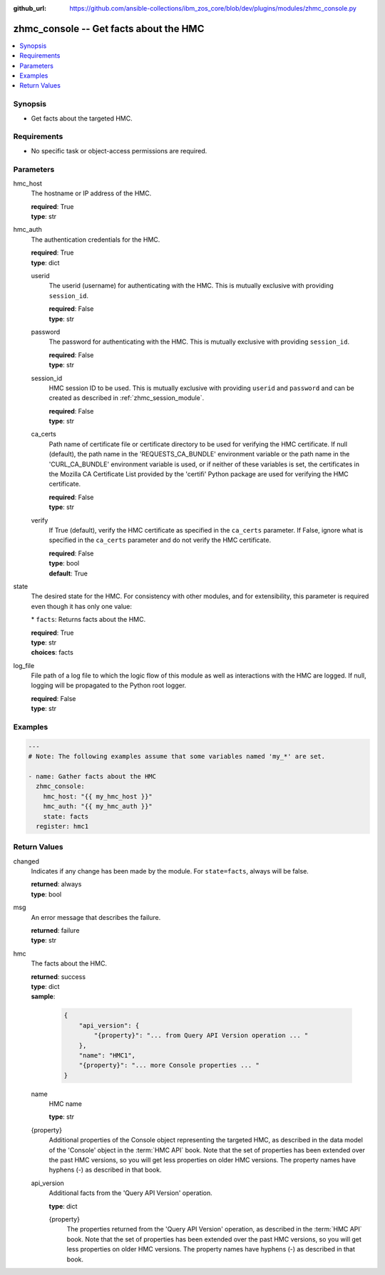 
:github_url: https://github.com/ansible-collections/ibm_zos_core/blob/dev/plugins/modules/zhmc_console.py

.. _zhmc_console_module:


zhmc_console -- Get facts about the HMC
=======================================



.. contents::
   :local:
   :depth: 1


Synopsis
--------
- Get facts about the targeted HMC.


Requirements
------------

- No specific task or object-access permissions are required.




Parameters
----------


hmc_host
  The hostname or IP address of the HMC.

  | **required**: True
  | **type**: str


hmc_auth
  The authentication credentials for the HMC.

  | **required**: True
  | **type**: dict


  userid
    The userid (username) for authenticating with the HMC. This is mutually exclusive with providing \ :literal:`session\_id`\ .

    | **required**: False
    | **type**: str


  password
    The password for authenticating with the HMC. This is mutually exclusive with providing \ :literal:`session\_id`\ .

    | **required**: False
    | **type**: str


  session_id
    HMC session ID to be used. This is mutually exclusive with providing \ :literal:`userid`\  and \ :literal:`password`\  and can be created as described in :ref:\`zhmc\_session\_module\`.

    | **required**: False
    | **type**: str


  ca_certs
    Path name of certificate file or certificate directory to be used for verifying the HMC certificate. If null (default), the path name in the 'REQUESTS\_CA\_BUNDLE' environment variable or the path name in the 'CURL\_CA\_BUNDLE' environment variable is used, or if neither of these variables is set, the certificates in the Mozilla CA Certificate List provided by the 'certifi' Python package are used for verifying the HMC certificate.

    | **required**: False
    | **type**: str


  verify
    If True (default), verify the HMC certificate as specified in the \ :literal:`ca\_certs`\  parameter. If False, ignore what is specified in the \ :literal:`ca\_certs`\  parameter and do not verify the HMC certificate.

    | **required**: False
    | **type**: bool
    | **default**: True



state
  The desired state for the HMC. For consistency with other modules, and for extensibility, this parameter is required even though it has only one value:

  \* \ :literal:`facts`\ : Returns facts about the HMC.

  | **required**: True
  | **type**: str
  | **choices**: facts


log_file
  File path of a log file to which the logic flow of this module as well as interactions with the HMC are logged. If null, logging will be propagated to the Python root logger.

  | **required**: False
  | **type**: str




Examples
--------

.. code-block:: yaml+jinja

   
   ---
   # Note: The following examples assume that some variables named 'my_*' are set.

   - name: Gather facts about the HMC
     zhmc_console:
       hmc_host: "{{ my_hmc_host }}"
       hmc_auth: "{{ my_hmc_auth }}"
       state: facts
     register: hmc1










Return Values
-------------


changed
  Indicates if any change has been made by the module. For \ :literal:`state=facts`\ , always will be false.

  | **returned**: always
  | **type**: bool

msg
  An error message that describes the failure.

  | **returned**: failure
  | **type**: str

hmc
  The facts about the HMC.

  | **returned**: success
  | **type**: dict
  | **sample**:

    .. code-block:: json

        {
            "api_version": {
                "{property}": "... from Query API Version operation ... "
            },
            "name": "HMC1",
            "{property}": "... more Console properties ... "
        }

  name
    HMC name

    | **type**: str

  {property}
    Additional properties of the Console object representing the targeted HMC, as described in the data model of the 'Console' object in the :term:\`HMC API\` book. Note that the set of properties has been extended over the past HMC versions, so you will get less properties on older HMC versions. The property names have hyphens (-) as described in that book.


  api_version
    Additional facts from the 'Query API Version' operation.

    | **type**: dict

    {property}
      The properties returned from the 'Query API Version' operation, as described in the :term:\`HMC API\` book. Note that the set of properties has been extended over the past HMC versions, so you will get less properties on older HMC versions. The property names have hyphens (-) as described in that book.




